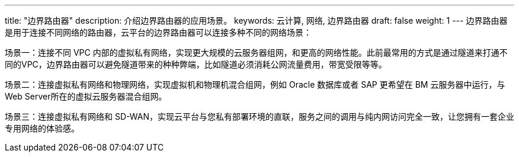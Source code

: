 ---
title: "边界路由器"
description: 介绍边界路由器的应用场景。
keywords: 云计算, 网络, 边界路由器
draft: false
weight: 1
---
边界路由器是用于连接不同网络的路由器，云平台的边界路由器可以连接多种不同的网络场景：

场景一：连接不同 VPC 内部的虚拟私有网络，实现更大规模的云服务器组网，和更高的网络性能。此前最常用的方式是通过隧道来打通不同的VPC，边界路由器可以避免隧道带来的种种弊端，比如隧道必须消耗公网流量费用，带宽受限等等。

场景二：连接虚拟私有网络和物理网络，实现虚拟机和物理机混合组网，例如 Oracle 数据库或者 SAP 更希望在 BM 云服务器中运行，与 Web Server所在的虚拟云服务器混合组网。

场景三：连接虚拟私有网络和 SD-WAN，实现云平台与您私有部署环境的直联，服务之间的调用与纯内网访问完全一致，让您拥有一套企业专用网络的体验感。
